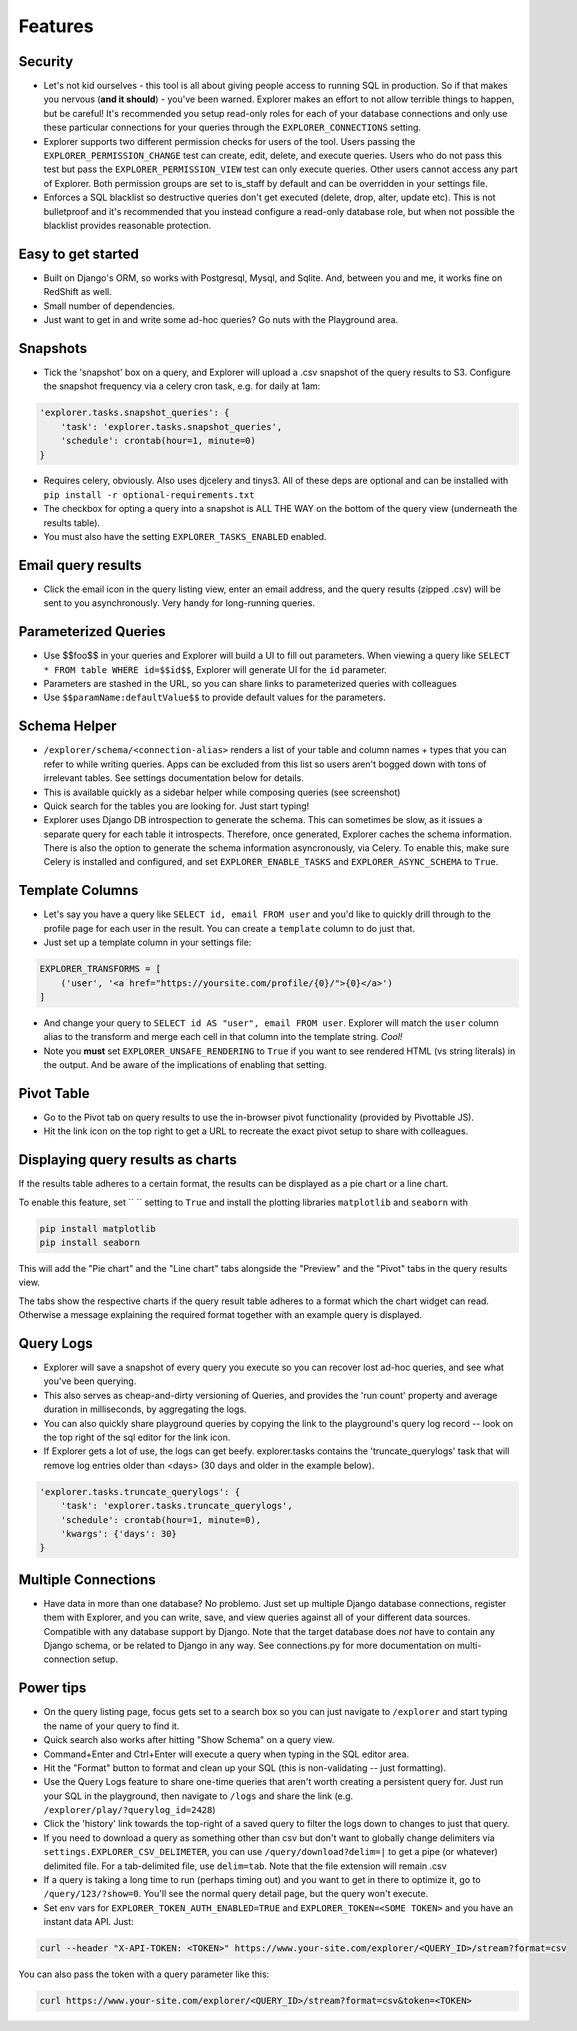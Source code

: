 Features
========

Security
--------
- Let's not kid ourselves - this tool is all about giving people
  access to running SQL in production. So if that makes you
  nervous (**and it should**) - you've been warned. Explorer makes an
  effort to not allow terrible things to happen, but be careful!
  It's recommended you setup read-only roles for each of your database
  connections and only use these particular connections for your queries through the
  ``EXPLORER_CONNECTIONS`` setting.
- Explorer supports two different permission checks for users of
  the tool. Users passing the ``EXPLORER_PERMISSION_CHANGE`` test can
  create, edit, delete, and execute queries. Users who do not pass
  this test but pass the ``EXPLORER_PERMISSION_VIEW`` test can only
  execute queries. Other users cannot access any part of
  Explorer. Both permission groups are set to is_staff by default
  and can be overridden in your settings file.
- Enforces a SQL blacklist so destructive queries don't get
  executed (delete, drop, alter, update etc). This is not
  bulletproof and it's recommended that you instead configure a
  read-only database role, but when not possible the blacklist
  provides reasonable protection.

Easy to get started
-------------------
- Built on Django's ORM, so works with Postgresql, Mysql, and
  Sqlite. And, between you and me, it works fine on RedShift as
  well.
- Small number of dependencies.
- Just want to get in and write some ad-hoc queries? Go nuts with
  the Playground area.

Snapshots
---------
- Tick the 'snapshot' box on a query, and Explorer will upload a
  .csv snapshot of the query results to S3. Configure the snapshot
  frequency via a celery cron task, e.g. for daily at 1am:

.. code-block:: python

   'explorer.tasks.snapshot_queries': {
       'task': 'explorer.tasks.snapshot_queries',
       'schedule': crontab(hour=1, minute=0)
   }

- Requires celery, obviously. Also uses djcelery and tinys3. All
  of these deps are optional and can be installed with
  ``pip install -r optional-requirements.txt``
- The checkbox for opting a query into a snapshot is ALL THE WAY
  on the bottom of the query view (underneath the results table).
- You must also have the setting ``EXPLORER_TASKS_ENABLED`` enabled.

Email query results
-------------------
- Click the email icon in the query listing view, enter an email
  address, and the query results (zipped .csv) will be sent to you
  asynchronously. Very handy for long-running queries.

Parameterized Queries
---------------------
- Use $$foo$$ in your queries and Explorer will build a UI to fill
  out parameters. When viewing a query like ``SELECT * FROM table
  WHERE id=$$id$$``, Explorer will generate UI for the ``id``
  parameter.
- Parameters are stashed in the URL, so you can share links to
  parameterized queries with colleagues
- Use ``$$paramName:defaultValue$$`` to provide default values for the
  parameters.

Schema Helper
-------------
- ``/explorer/schema/<connection-alias>`` renders a list of your table
  and column names + types that you can refer to while writing
  queries. Apps can be excluded from this list so users aren't
  bogged down with tons of irrelevant tables. See settings
  documentation below for details.
- This is available quickly as a sidebar helper while composing
  queries (see screenshot)
- Quick search for the tables you are looking for. Just start
  typing!
- Explorer uses Django DB introspection to generate the
  schema. This can sometimes be slow, as it issues a separate
  query for each table it introspects. Therefore, once generated,
  Explorer caches the schema information. There is also the option
  to generate the schema information asyncronously, via Celery. To
  enable this, make sure Celery is installed and configured, and
  set ``EXPLORER_ENABLE_TASKS`` and ``EXPLORER_ASYNC_SCHEMA`` to
  ``True``.

.. _Template Columns:

Template Columns
----------------
- Let's say you have a query like ``SELECT id, email FROM user`` and
  you'd like to quickly drill through to the profile page for each
  user in the result. You can create a ``template`` column to do
  just that.
- Just set up a template column in your settings file:

.. code-block:: python

   EXPLORER_TRANSFORMS = [
       ('user', '<a href="https://yoursite.com/profile/{0}/">{0}</a>')
   ]

- And change your query to ``SELECT id AS "user", email FROM
  user``. Explorer will match the ``user`` column alias to the
  transform and merge each cell in that column into the template
  string. `Cool!`
- Note you **must** set ``EXPLORER_UNSAFE_RENDERING`` to ``True`` if you
  want to see rendered HTML (vs string literals) in the output.
  And be aware of the implications of enabling that setting.

Pivot Table
-----------
- Go to the Pivot tab on query results to use the in-browser pivot
  functionality (provided by Pivottable JS).
- Hit the link icon on the top right to get a URL to recreate the
  exact pivot setup to share with colleagues.

Displaying query results as charts
----------------------------------

If the results table adheres to a certain format, the results can be displayed as a pie chart or a line chart.

To enable this feature, set `` `` setting to ``True`` and install the plotting libraries ``matplotlib`` and ``seaborn`` with

.. code-block:: console

   pip install matplotlib
   pip install seaborn

This will add the "Pie chart" and the "Line chart" tabs alongside the "Preview" and the "Pivot" tabs in the query results view.

The tabs show the respective charts if the query result table adheres to a format which the chart widget can read. Otherwise a message explaining the required format together with an example query is displayed.

Query Logs
----------
- Explorer will save a snapshot of every query you execute so you
  can recover lost ad-hoc queries, and see what you've been
  querying.
- This also serves as cheap-and-dirty versioning of Queries, and
  provides the 'run count' property and average duration in
  milliseconds, by aggregating the logs.
- You can also quickly share playground queries by copying the
  link to the playground's query log record -- look on the top
  right of the sql editor for the link icon.
- If Explorer gets a lot of use, the logs can get
  beefy. explorer.tasks contains the 'truncate_querylogs' task
  that will remove log entries older than <days> (30 days and
  older in the example below).

.. code-block:: python

   'explorer.tasks.truncate_querylogs': {
       'task': 'explorer.tasks.truncate_querylogs',
       'schedule': crontab(hour=1, minute=0),
       'kwargs': {'days': 30}
   }

Multiple Connections
--------------------
- Have data in more than one database? No problemo. Just set up
  multiple Django database connections, register them with
  Explorer, and you can write, save, and view queries against all
  of your different data sources. Compatible with any database
  support by Django. Note that the target database does *not* have
  to contain any Django schema, or be related to Django in any
  way. See connections.py for more documentation on
  multi-connection setup.

.. _Power tips:

Power tips
----------
- On the query listing page, focus gets set to a search box so you
  can just navigate to ``/explorer`` and start typing the name of your
  query to find it.
- Quick search also works after hitting "Show Schema" on a query
  view.
- Command+Enter and Ctrl+Enter will execute a query when typing in
  the SQL editor area.
- Hit the "Format" button to format and clean up your SQL (this is
  non-validating -- just formatting).
- Use the Query Logs feature to share one-time queries that aren't
  worth creating a persistent query for. Just run your SQL in the
  playground, then navigate to ``/logs`` and share the link
  (e.g. ``/explorer/play/?querylog_id=2428``)
- Click the 'history' link towards the top-right of a saved query
  to filter the logs down to changes to just that query.
- If you need to download a query as something other than csv but
  don't want to globally change delimiters via
  ``settings.EXPLORER_CSV_DELIMETER``, you can use
  ``/query/download?delim=|`` to get a pipe (or whatever) delimited
  file. For a tab-delimited file, use ``delim=tab``. Note that the
  file extension will remain .csv
- If a query is taking a long time to run (perhaps timing out) and
  you want to get in there to optimize it, go to
  ``/query/123/?show=0``. You'll see the normal query detail page, but
  the query won't execute.
- Set env vars for ``EXPLORER_TOKEN_AUTH_ENABLED=TRUE`` and
  ``EXPLORER_TOKEN=<SOME TOKEN>`` and you have an instant data
  API. Just:

.. code-block:: console

   curl --header "X-API-TOKEN: <TOKEN>" https://www.your-site.com/explorer/<QUERY_ID>/stream?format=csv

You can also pass the token with a query parameter like this:

.. code-block:: console

   curl https://www.your-site.com/explorer/<QUERY_ID>/stream?format=csv&token=<TOKEN>
